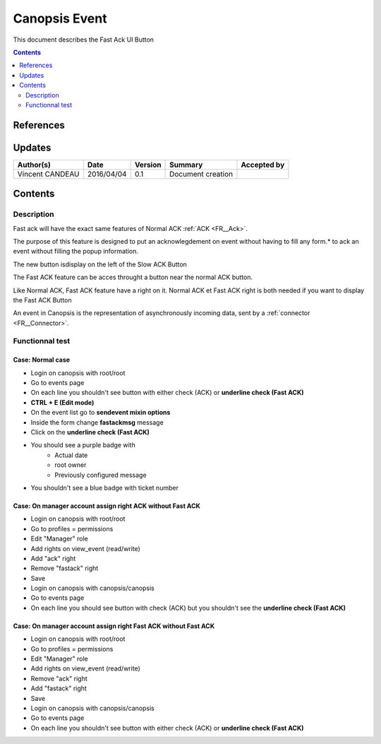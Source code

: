 .. _FR__UI_FastACK:

==============
Canopsis Event
==============

This document describes the Fast Ack UI Button

.. contents::
   :depth: 2

----------
References
----------


-------
Updates
-------

.. csv-table::
   :header: "Author(s)", "Date", "Version", "Summary", "Accepted by"

   "Vincent CANDEAU", "2016/04/04", "0.1", "Document creation", ""

--------
Contents
--------

Description
-----------

Fast ack will have the exact same features of Normal ACK :ref:`ACK <FR__Ack>`.

The purpose of this feature is designed to put an acknowlegdement on event without having to fill any form.* to ack an event without filling the popup information. 

The new button isdisplay on the left of the Slow ACK Button

The Fast ACK feature can be acces throught a button near the normal ACK button. 

Like Normal ACK, Fast ACK feature have a right on it. 
Normal ACK et Fast ACK right is both needed if you want to display the Fast ACK Button

An event in Canopsis is the representation of asynchronously incoming data, sent by
a :ref:`connector <FR__Connector>`.

Functionnal test
----------------

Case: Normal case
~~~~~~~~~~~~~~~~~
- Login on  canopsis with root/root
- Go to events page
- On each line you shouldn't see button with either check (ACK) or **underline check (Fast ACK)**
- **CTRL + E (Edit mode)**
- On the event list go to **sendevent mixin options**
- Inside the form change **fastackmsg** message
- Click on the **underline check (Fast ACK)**
- You should see a purple badge with
    - Actual date
    - root owner
    - Previously configured message    
- You shouldn't see a blue badge with ticket number

Case: On manager account assign right ACK without Fast ACK 
~~~~~~~~~~~~~~~~~~~~~~~~~~~~~~~~~~~~~~~~~~~~~~~~~~~~~~~~~~
- Login on  canopsis with root/root
- Go to profiles = permissions
- Edit "Manager" role
- Add rights on view_event (read/write)
- Add "ack" right
- Remove "fastack" right 
- Save
- Login on canopsis with canopsis/canopsis
- Go to events page
- On each line you should see button with check (ACK) but you shouldn't see the **underline check (Fast ACK)**


Case: On manager account assign right Fast ACK without Fast ACK 
~~~~~~~~~~~~~~~~~~~~~~~~~~~~~~~~~~~~~~~~~~~~~~~~~~~~~~~~~~~~~~~
- Login on canopsis with root/root
- Go to profiles = permissions
- Edit "Manager" role
- Add rights on view_event (read/write)
- Remove "ack" right
- Add "fastack" right 
- Save
- Login on canopsis with canopsis/canopsis
- Go to events page
- On each line you shouldn't see button with either check (ACK) or **underline check (Fast ACK)**